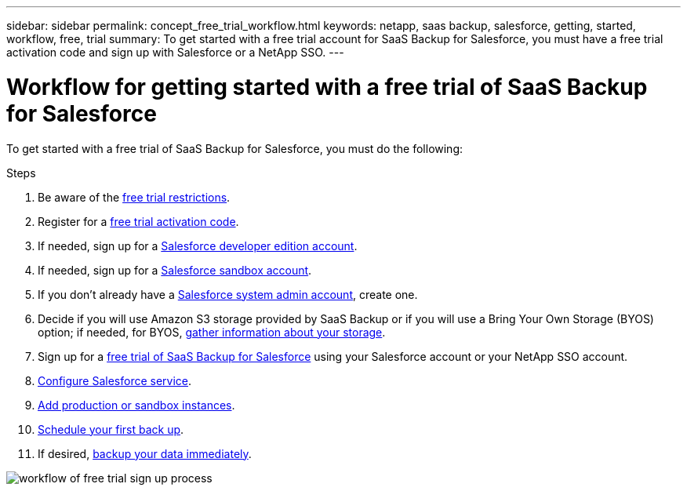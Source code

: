 ---
sidebar: sidebar
permalink: concept_free_trial_workflow.html
keywords: netapp, saas backup, salesforce, getting, started, workflow, free, trial
summary: To get started with a free trial account for SaaS Backup for Salesforce, you must have a free trial activation code and sign up with Salesforce or a NetApp SSO.
---

= Workflow for getting started with a free trial of SaaS Backup for Salesforce
:toc: macro
:toclevels: 1
:hardbreaks:
:nofooter:
:icons: font
:linkattrs:
:imagesdir: ./media/

[.lead]
To get started with a free trial of SaaS Backup for Salesforce, you must do the following:

.Steps

. Be aware of the link:reference_free_trial_restrictions.html[free trial restrictions].

. Register for a link:task_registering_free_trial_activation_code.html[free trial activation code].

. If needed, sign up for a link:task_signing_up_free_developer.html[Salesforce developer edition account].

. If needed, sign up for a link:task_signing_up_free_sandbox.html[Salesforce sandbox account].

. If you don't already have a link:task_creating_system_admin.html[Salesforce system admin account], create one.

. Decide if you will use Amazon S3 storage provided by SaaS Backup or if you will use a Bring Your Own Storage (BYOS) option; if needed, for BYOS, link:task_gather_information_byos.html[gather information about your storage].

. Sign up for a link:task_signing_up_free_trial.html[free trial of SaaS Backup for Salesforce] using your Salesforce account or your NetApp SSO account.

. link:task_configuring_salesforce_service.html[Configure Salesforce service].

. link:task_adding_new_instance.html[Add production or sandbox instances].

. link:scheduling_first_backup.html[Schedule your first back up].

. If desired, link:task_performing_immediate_backup.html[backup your data immediately].

image:workflow_free_trial.gif[workflow of free trial sign up process]
